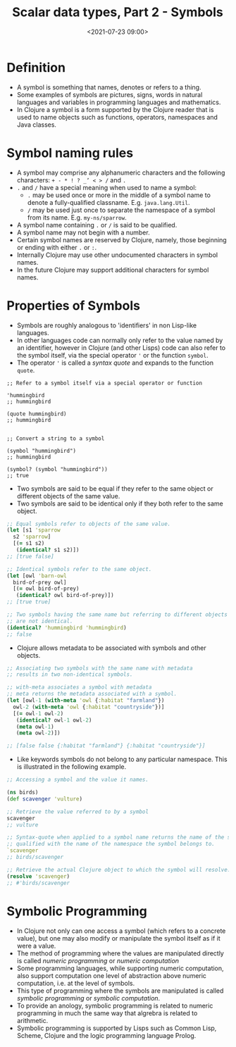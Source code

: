 #+TITLE:       Scalar data types, Part 2 - Symbols
#+DATE:        <2021-07-23 09:00>
#+EMAIL:       pankajsg@gmail.com

#+DESCRIPTION: An in-depth look into symbols, a scalar datatype in Clojure
#+FILETAGS:    clojure scalar datatypes symbols

* Definition
  - A symbol is something that names, denotes or refers to a thing.
  - Some examples of symbols are pictures, signs, words in natural languages and variables in programming languages and mathematics.
  - In Clojure a symbol is a form supported by the Clojure reader that is used to name objects such as  functions, operators, namespaces and Java classes.

* Symbol naming rules
  - A symbol may comprise any alphanumeric characters and the following characters:
     =+ - * ! ? _’ < > /= and =.=
  - =.= and =/= have a special meaning when used to name a symbol:
    * =.= may be used once or more in the middle of a symbol name to denote a fully-qualified classname.
      E.g. =java.lang.Util=.
    * =/= may be used just once to separate the namespace of a symbol from its name.
      E.g. =my-ns/sparrow=.
  - A symbol name containing =.= or =/= is said to be qualified.
  - A symbol name may not begin with a number.
  - Certain symbol names are reserved by Clojure, namely, those beginning or ending with either =.= or =:=.
  - Internally Clojure may use other undocumented characters in symbol names.
  - In the future Clojure may support additional characters for symbol names.

* Properties of Symbols
  - Symbols are roughly analogous to 'identifiers' in non Lisp-like languages.
  - In other languages code can normally only refer to the value named by an identifier, however in Clojure (and other Lisps) code can also refer to the symbol itself, via the special operator ='= or the function =symbol=.
  - The operator ='= is called a /syntax quote/ and expands to the function =quote=.
#+begin_src clojure or
  ;; Refer to a symbol itself via a special operator or function

  'hummingbird
  ;; hummingbird

  (quote hummingbird)
  ;; hummingbird


  ;; Convert a string to a symbol

  (symbol "hummingbird")
  ;; hummingbird

  (symbol? (symbol "hummingbird"))
  ;; true
#+end_src

  - Two symbols are said to be equal if they refer to the same object or different objects of the same value.
  - Two symbols are said to be identical only if they both refer to the same object.
#+begin_src clojure
  ;; Equal symbols refer to objects of the same value.
  (let [s1 'sparrow
	s2 'sparrow]
    [(= s1 s2)
     (identical? s1 s2)])
  ;; [true false]

  ;; Identical symbols refer to the same object.
  (let [owl 'barn-owl
	bird-of-prey owl]
    [(= owl bird-of-prey)
     (identical? owl bird-of-prey)])
  ;; [true true]

  ;; Two symbols having the same name but referring to different objects
  ;; are not identical.
  (identical? 'hummingbird 'hummingbird)
  ;; false
#+end_src

  - Clojure allows metadata to be associated with symbols and other objects.
#+begin_src clojure
  ;; Associating two symbols with the same name with metadata
  ;; results in two non-identical symbols.

  ;; with-meta associates a symbol with metadata
  ;; meta returns the metadata associated with a symbol.
  (let [owl-1 (with-meta 'owl {:habitat "farmland"})
	owl-2 (with-meta 'owl {:habitat "countryside"})]
    [(= owl-1 owl-2)
     (identical? owl-1 owl-2)
     (meta owl-1)
     (meta owl-2)])

  ;; [false false {:habitat "farmland"} {:habitat "countryside"}]
#+end_src

- Like keywords symbols do not belong to any particular namespace.
  This is illustrated in the following example.
#+begin_src clojure
  ;; Accessing a symbol and the value it names.

  (ns birds)
  (def scavenger 'vulture)

  ;; Retrieve the value referred to by a symbol
  scavenger
  ;; vulture

  ;; Syntax-quote when applied to a symbol name returns the name of the symbol
  ;; qualified with the name of the namespace the symbol belongs to.
  `scavenger
  ;; birds/scavenger

  ;; Retrieve the actual Clojure object to which the symbol will resolve.
  (resolve 'scavenger)
  ;; #'birds/scavenger

#+end_src

* Symbolic Programming
  - In Clojure not only can one access a symbol (which refers to a concrete value), but one may also modify or manipulate the symbol itself as if it were a value.
  - The method of programming where the values are manipulated directly is called /numeric programming/ or /numeric computation/
  - Some programming languages, while supporting numeric computation, also support computation one level of abstraction above numeric computation, i.e. at the level of symbols.
  - This type of programming where the symbols are manipulated is called /symbolic programming/ or /symbolic computation/.
  - To provide an anology, symbolic programming is related to numeric programming in much the same way that algrebra is related to arithmetic.
  - Symbolic programming is supported by Lisps such as Common Lisp, Scheme, Clojure and the logic programming language Prolog.
